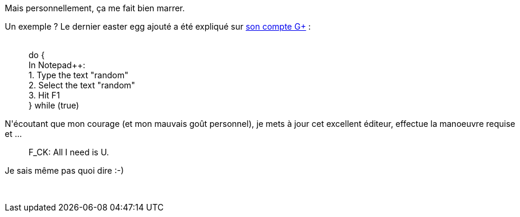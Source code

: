 :jbake-type: post
:jbake-status: published
:jbake-title: Le développeur de Notepad++ a un goût de chiotte
:jbake-tags: citation,humour,notepad++,_mois_juin,_année_2013
:jbake-date: 2013-06-10
:jbake-depth: ../../../../
:jbake-uri: wordpress/2013/06/10/le-developpeur-de-notepad-a-un-gout-de-chiotte.adoc
:jbake-excerpt: 
:jbake-source: https://riduidel.wordpress.com/2013/06/10/le-developpeur-de-notepad-a-un-gout-de-chiotte/
:jbake-style: wordpress

++++
<p>Mais personnellement, ça me fait bien marrer.</p><p>Un exemple ? Le dernier easter egg ajouté a été expliqué sur <a href="https://plus.google.com/u/0/+notepad-plus-plus/posts?tab=mX">son compte G+</a> :</p><blockquote><p><br />do {<br /> In Notepad++:<br /> 1. Type the text "random"<br /> 2. Select the text "random"<br /> 3. Hit F1<br />} while (true)</p></blockquote><p>N'écoutant que mon courage (et mon mauvais goût personnel), je mets à jour cet excellent éditeur, effectue la manoeuvre requise et ...</p><blockquote><p>F_CK: All I need is U.</p></blockquote><p>Je sais même pas quoi dire :-)</p><p> </p>
++++